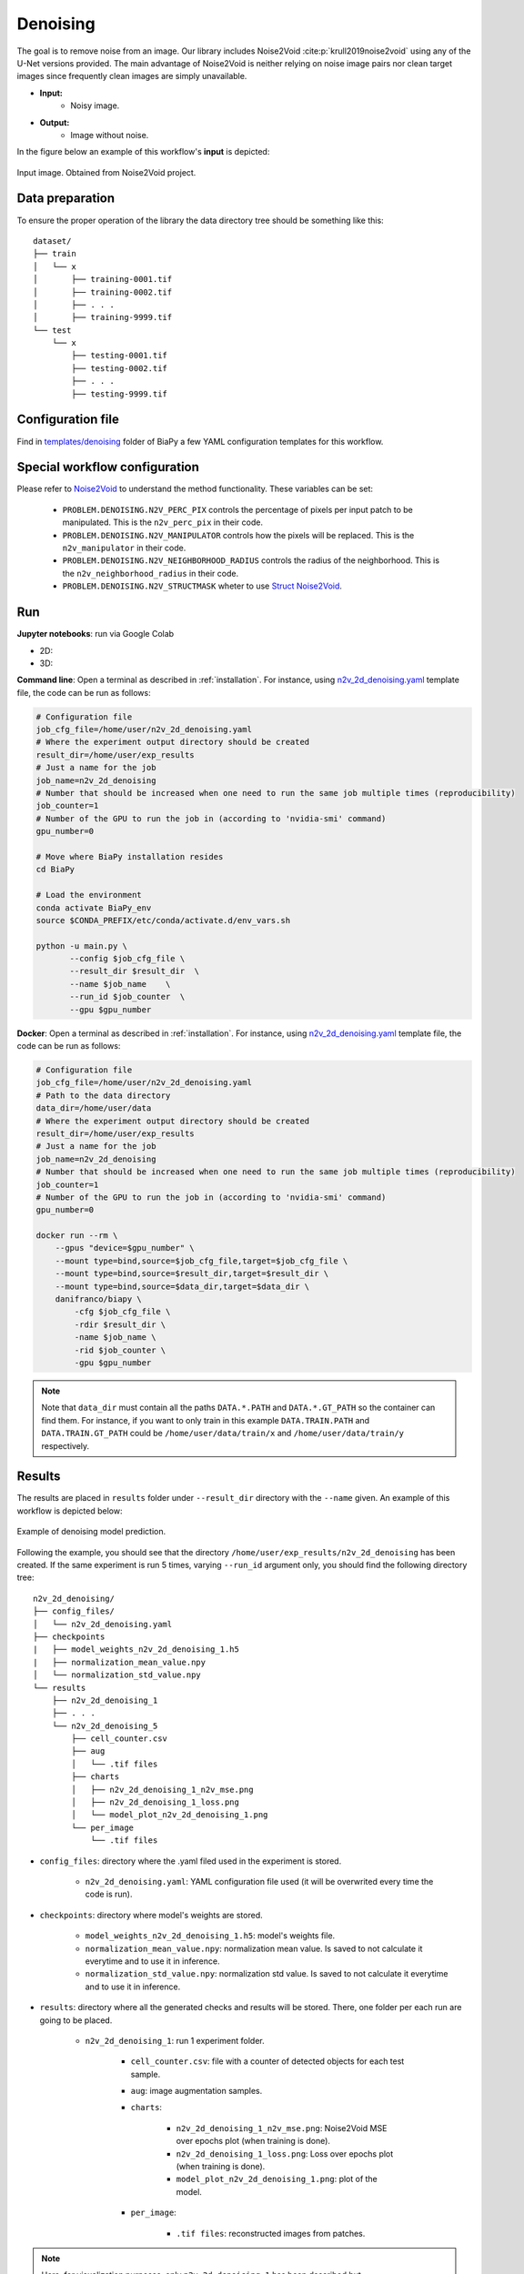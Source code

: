 .. _denoising:

Denoising
---------

The goal is to remove noise from an image. Our library includes Noise2Void :cite:p:`krull2019noise2void` using any of the U-Net versions provided. The main advantage of Noise2Void is neither relying on noise image pairs nor clean target images since frequently clean images are simply unavailable.

* **Input:** 
    * Noisy image. 
* **Output:**
    * Image without noise. 


In the figure below an example of this workflow's **input** is depicted:


.. figure:: ../img/denoising_input.png
    :align: center

    Input image. Obtained from Noise2Void project.   

.. _denoising_data_prep:

Data preparation
~~~~~~~~~~~~~~~~

To ensure the proper operation of the library the data directory tree should be something like this: ::

    dataset/
    ├── train
    │   └── x
    │       ├── training-0001.tif
    │       ├── training-0002.tif
    │       ├── . . .
    │       ├── training-9999.tif   
    └── test
        └── x
            ├── testing-0001.tif
            ├── testing-0002.tif
            ├── . . .
            ├── testing-9999.tif

.. _denoising_problem_resolution:

Configuration file
~~~~~~~~~~~~~~~~~~

Find in `templates/denoising <https://github.com/danifranco/BiaPy/tree/master/templates/denoising>`__ folder of BiaPy a few YAML configuration templates for this workflow. 


Special workflow configuration
~~~~~~~~~~~~~~~~~~~~~~~~~~~~~~

Please refer to `Noise2Void <https://arxiv.org/abs/1811.10980>`__  to understand the method functionality. These variables can be set:

    * ``PROBLEM.DENOISING.N2V_PERC_PIX`` controls the percentage of pixels per input patch to be manipulated. This is the ``n2v_perc_pix`` in their code. 

    * ``PROBLEM.DENOISING.N2V_MANIPULATOR`` controls how the pixels will be replaced. This is the ``n2v_manipulator`` in their code. 

    * ``PROBLEM.DENOISING.N2V_NEIGHBORHOOD_RADIUS`` controls the radius of the neighborhood. This is the ``n2v_neighborhood_radius`` in their code. 

    * ``PROBLEM.DENOISING.N2V_STRUCTMASK`` wheter to use `Struct Noise2Void <https://github.com/juglab/n2v/blob/main/examples/2D/structN2V_2D_convallaria/>`__. 


Run
~~~
**Jupyter notebooks**: run via Google Colab 

.. |denoising_2D_colablink| image:: https://colab.research.google.com/assets/colab-badge.svg
    :target: https://colab.research.google.com/github/danifranco/BiaPy/blob/master/notebooks/denoising/BiaPy_2D_Denoising.ipynb

.. |denoising_3D_colablink| image:: https://colab.research.google.com/assets/colab-badge.svg
    :target: https://colab.research.google.com/github/danifranco/BiaPy/blob/master/notebooks/denoising/BiaPy_3D_Denoising.ipynb

* 2D: |denoising_2D_colablink|

* 3D: |denoising_3D_colablink|

**Command line**: Open a terminal as described in :ref:`installation`. For instance, using `n2v_2d_denoising.yaml <https://github.com/danifranco/BiaPy/blob/master/templates/denoising/n2v_2d_denoising.yaml>`__ template file, the code can be run as follows:

.. code-block:: bash
    
    # Configuration file
    job_cfg_file=/home/user/n2v_2d_denoising.yaml       
    # Where the experiment output directory should be created
    result_dir=/home/user/exp_results  
    # Just a name for the job
    job_name=n2v_2d_denoising      
    # Number that should be increased when one need to run the same job multiple times (reproducibility)
    job_counter=1
    # Number of the GPU to run the job in (according to 'nvidia-smi' command)
    gpu_number=0                   

    # Move where BiaPy installation resides
    cd BiaPy

    # Load the environment
    conda activate BiaPy_env
    source $CONDA_PREFIX/etc/conda/activate.d/env_vars.sh
    
    python -u main.py \
           --config $job_cfg_file \
           --result_dir $result_dir  \ 
           --name $job_name    \
           --run_id $job_counter  \
           --gpu $gpu_number  


**Docker**: Open a terminal as described in :ref:`installation`. For instance, using `n2v_2d_denoising.yaml <https://github.com/danifranco/BiaPy/blob/master/templates/denoising/n2v_2d_denoising.yaml>`__ template file, the code can be run as follows:

.. code-block:: bash                                                                                                    

    # Configuration file
    job_cfg_file=/home/user/n2v_2d_denoising.yaml
    # Path to the data directory
    data_dir=/home/user/data
    # Where the experiment output directory should be created
    result_dir=/home/user/exp_results
    # Just a name for the job
    job_name=n2v_2d_denoising
    # Number that should be increased when one need to run the same job multiple times (reproducibility)
    job_counter=1
    # Number of the GPU to run the job in (according to 'nvidia-smi' command)
    gpu_number=0

    docker run --rm \
        --gpus "device=$gpu_number" \
        --mount type=bind,source=$job_cfg_file,target=$job_cfg_file \
        --mount type=bind,source=$result_dir,target=$result_dir \
        --mount type=bind,source=$data_dir,target=$data_dir \
        danifranco/biapy \
            -cfg $job_cfg_file \
            -rdir $result_dir \
            -name $job_name \
            -rid $job_counter \
            -gpu $gpu_number

.. note:: 
    Note that ``data_dir`` must contain all the paths ``DATA.*.PATH`` and ``DATA.*.GT_PATH`` so the container can find them. For instance, if you want to only train in this example ``DATA.TRAIN.PATH`` and ``DATA.TRAIN.GT_PATH`` could be ``/home/user/data/train/x`` and ``/home/user/data/train/y`` respectively. 

.. _denoising_results:

Results                                                                                                                 
~~~~~~~  

The results are placed in ``results`` folder under ``--result_dir`` directory with the ``--name`` given. An example of this workflow is depicted below:

.. figure:: ../img/denosing_overview.svg
   :align: center                  

   Example of denoising model prediction. 


Following the example, you should see that the directory ``/home/user/exp_results/n2v_2d_denoising`` has been created. If the same experiment is run 5 times, varying ``--run_id`` argument only, you should find the following directory tree: ::

    n2v_2d_denoising/
    ├── config_files/
    │   └── n2v_2d_denoising.yaml                                                                                                           
    ├── checkpoints
    |   ├── model_weights_n2v_2d_denoising_1.h5
    |   ├── normalization_mean_value.npy
    │   └── normalization_std_value.npy
    └── results
        ├── n2v_2d_denoising_1
        ├── . . .
        └── n2v_2d_denoising_5
            ├── cell_counter.csv
            ├── aug
            │   └── .tif files
            ├── charts
            │   ├── n2v_2d_denoising_1_n2v_mse.png
            │   ├── n2v_2d_denoising_1_loss.png
            │   └── model_plot_n2v_2d_denoising_1.png
            └── per_image
                └── .tif files


* ``config_files``: directory where the .yaml filed used in the experiment is stored. 

    * ``n2v_2d_denoising.yaml``: YAML configuration file used (it will be overwrited every time the code is run).

* ``checkpoints``: directory where model's weights are stored.

    * ``model_weights_n2v_2d_denoising_1.h5``: model's weights file.

    * ``normalization_mean_value.npy``: normalization mean value. Is saved to not calculate it everytime and to use it in inference.  
    
    * ``normalization_std_value.npy``: normalization std value. Is saved to not calculate it everytime and to use it in inference. 

* ``results``: directory where all the generated checks and results will be stored. There, one folder per each run are going to be placed.

    * ``n2v_2d_denoising_1``: run 1 experiment folder. 

        * ``cell_counter.csv``: file with a counter of detected objects for each test sample.

        * ``aug``: image augmentation samples.

        * ``charts``:  

             * ``n2v_2d_denoising_1_n2v_mse.png``: Noise2Void MSE over epochs plot (when training is done).

             * ``n2v_2d_denoising_1_loss.png``: Loss over epochs plot (when training is done). 

             * ``model_plot_n2v_2d_denoising_1.png``: plot of the model.

        * ``per_image``:

            * ``.tif files``: reconstructed images from patches.  

.. note:: 

  Here, for visualization purposes, only ``n2v_2d_denoising_1`` has been described but ``n2v_2d_denoising_2``, ``n2v_2d_denoising_3``, ``n2v_2d_denoising_4`` and ``n2v_2d_denoising_5`` will follow the same structure.



